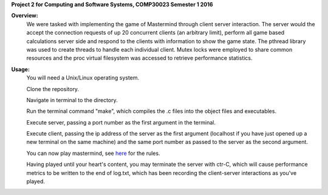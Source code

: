 **Project 2 for Computing and Software Systems, COMP30023 Semester 1 2016**

**Overview:**
  We were tasked with implementing the game of Mastermind through client server
  interaction. The server would the accept the connection requests of up 20 
  concurrent clients (an arbitrary limit), perform all game based calculations
  server side and respond to the clients with information to show the game state.
  The pthread library was used to create threads to handle each individual 
  client. Mutex locks were employed to share common resources and the
  proc virtual filesystem was accessed to retrieve performance statistics.

**Usage:**
  You will need a Unix/Linux operating system. 
  
  Clone the repository.
  
  Navigate in terminal to the directory.
  
  Run the terminal command "make", which compiles the .c files into the object files
  and executables.
  
  Execute server, passing a port number as the first argument in the terminal.
  
  Execute client, passing the ip address of the server as the first argument 
  (localhost if you have just opened up a new terminal on the same machine) 
  and the same port number as passed to the server as the second argument.
  
  You can now play mastermind, 
  see `here	<https://en.wikipedia.org/wiki/Mastermind_(board_game)>`_ for the rules.
  
  Having played until your heart's content, you may terminate the server with ctr-C,
  which will cause performance metrics to be written to the end of log.txt, which has
  been recording the client-server interactions as you've played.
  
